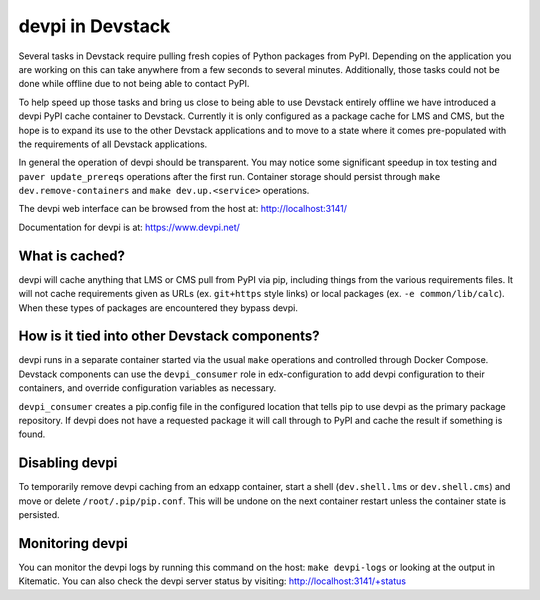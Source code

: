 devpi in Devstack
=================

Several tasks in Devstack require pulling fresh copies of Python packages
from PyPI. Depending on the application you are working on this can take
anywhere from a few seconds to several minutes. Additionally, those tasks
could not be done while offline due to not being able to contact PyPI.

To help speed up those tasks and bring us close to being able to use
Devstack entirely offline we have introduced a devpi PyPI cache container
to Devstack. Currently it is only configured as a package cache for LMS
and CMS, but the hope is to expand its use to the other Devstack
applications and to move to a state where it comes pre-populated with the
requirements of all Devstack applications.

In general the operation of devpi should be transparent. You may notice
some significant speedup in tox testing and ``paver update_prereqs``
operations after the first run. Container storage should persist through
``make dev.remove-containers`` and ``make dev.up.<service>`` operations.

The devpi web interface can be browsed from the host at:
http://localhost:3141/

Documentation for devpi is at:
https://www.devpi.net/


What is cached?
---------------

devpi will cache anything that LMS or CMS pull from PyPI via pip,
including things from the various requirements files. It will not cache
requirements given as URLs (ex. ``git+https`` style links) or local
packages (ex. ``-e common/lib/calc``). When these types of packages are
encountered they bypass devpi.

How is it tied into other Devstack components?
----------------------------------------------

devpi runs in a separate container started via the usual ``make``
operations and controlled through Docker Compose. Devstack components
can use the ``devpi_consumer`` role in edx-configuration to add devpi
configuration to their containers, and override configuration
variables as necessary.

``devpi_consumer`` creates a pip.config file in the configured location
that tells pip to use devpi as the primary package repository. If devpi
does not have a requested package it will call through to PyPI and
cache the result if something is found.

Disabling devpi
---------------

To temporarily remove devpi caching from an edxapp container, start a
shell (``dev.shell.lms`` or ``dev.shell.cms``) and move or delete
``/root/.pip/pip.conf``. This will be undone on the next container
restart unless the container state is persisted.

Monitoring devpi
----------------

You can monitor the devpi logs by running this command on the host:
``make devpi-logs`` or looking at the output in
Kitematic. You can also check the devpi server status by visiting:
http://localhost:3141/+status
